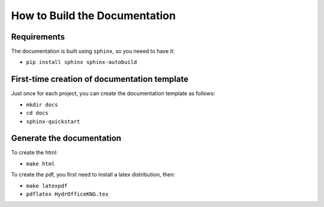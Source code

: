 How to Build the Documentation
------------------------------


Requirements
^^^^^^^^^^^^

The documentation is built using ``sphinx``, so you neeed to have it:

* ``pip install sphinx sphinx-autobuild``


First-time creation of documentation template
^^^^^^^^^^^^^^^^^^^^^^^^^^^^^^^^^^^^^^^^^^^^^

Just once for each project, you can create the documentation template as follows:

* ``mkdir docs``
* ``cd docs``
* ``sphinx-quickstart``


Generate the documentation
^^^^^^^^^^^^^^^^^^^^^^^^^^

To create the html:

* ``make html``

To create the pdf, you first need to install a latex distribution, then:

* ``make latexpdf``
* ``pdflatex HydrOfficeKNG.tex``
